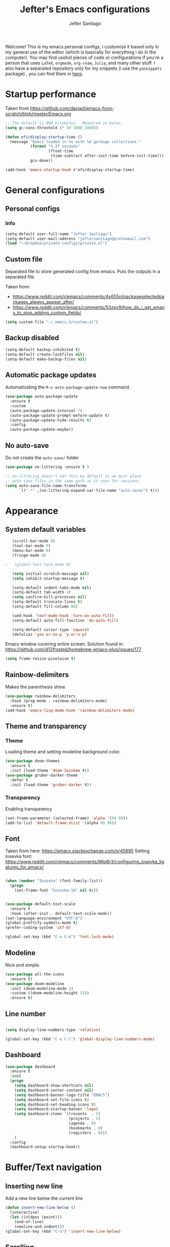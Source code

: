 #+TITLE: Jefter's Emacs configurations

#+AUTHOR: Jefter Santiago
#+EMAIL: jeftersmares@gmail.com
#+OPTIONS: toc:nil num:nil 
Welcome! This is my emacs personal configs, i customize it based only in my
general use of the editor (which is basically for everything i do in the
computer). You may find usefull pieces of code or configurations if you're a
person that uses =LaTeX=, =orgmode=, =org-roam=, =Julia=, and many other
stuff. I also have a separated repository only for my snippets (i use the
=yasnippets= package) , you can find them in [[https://github.com/jefter66/][here]].

* Startup performance

  Taken from https://github.com/daviwil/emacs-from-scratch/blob/master/Emacs.org
  
  #+begin_src emacs-lisp
    ;; The default is 800 kilobytes.  Measured in bytes.
    (setq gc-cons-threshold (* 50 1000 1000))

    (defun efs/display-startup-time ()
      (message "Emacs loaded in %s with %d garbage collections."
               (format "%.2f seconds"
                       (float-time
                        (time-subtract after-init-time before-init-time)))
               gcs-done))

    (add-hook 'emacs-startup-hook #'efs/display-startup-time)

  #+end_src
* General configurations
** Personal configs
*** Info
   #+begin_src emacs-lisp
     (setq-default user-full-name "Jefter Santiago")
     (setq-default user-mail-address "jeftersantiago@protonmail.com")
     (load "~/Dropbox/private-configs/private.el")
   #+end_src
** Custom file
   Separated file to store generated config from emacs.
   Puts the outputs in a separated file.
   
   Taken from:
    - https://www.reddit.com/r/emacs/comments/4x655n/packageselectedpackages_always_appear_after/
    - https://www.reddit.com/r/emacs/comments/53zpv9/how_do_i_get_emacs_to_stop_adding_custom_fields/
   #+begin_src emacs-lisp
     (setq custom-file "~/.emacs.d/custom.el")
   #+end_src
** Backup disabled
   #+begin_src emacs-lisp
     (setq-default backup-inhibited t)
     (setq-default create-lockfiles nil)
     (setq-default make-backup-files nil)
   #+end_src
** Automatic package updates
  Automatizating the =M-x auto-package-update-now= command.
   #+begin_src emacs-lisp
     (use-package auto-package-update
       :ensure t
       :custom
       (auto-package-update-interval 7)
       (auto-package-update-prompt-before-update t)
       (auto-package-update-hide-results t)
       :config
       (auto-package-update-maybe))
   #+end_src
** No auto-save
   Do not create the ~auto-save/~ folder
   #+begin_src emacs-lisp
     (use-package no-littering :ensure t )

     ;; no-littering doesn't set this by default so we must place
     ;; auto save files in the same path as it uses for sessions
     (setq auto-save-file-name-transforms
           `((".*" ,(no-littering-expand-var-file-name "auto-save/") t)))
   #+end_src
* Appearance
** System default variables
  #+begin_src emacs-lisp
       (scroll-bar-mode 0)
       (tool-bar-mode 0)
       (menu-bar-mode 0)
       (fringe-mode 0)

    ;   (global-font-lock-mode 0)

       (setq initial-scratch-message nil)
       (setq inhibit-startup-message t)

       (setq-default indent-tabs-mode nil)
       (setq-default tab-width 4)
       (setq confirm-kill-processes nil)
       (setq-default truncate-lines t)
       (setq-default fill-column 80)

       (add-hook 'text-mode-hook 'turn-on-auto-fill)
       (setq-default auto-fill-function 'do-auto-fill)

       (setq-default cursor-type 'square)
       (defalias 'yes-or-no-p 'y-or-n-p)
  #+end_src
  Emacs window covering entire screen.
  Solution found in: [[https://github.com/d12frosted/homebrew-emacs-plus/issues/177]]
  #+begin_src emacs-lisp
    (setq frame-resize-pixelwise t)
  #+end_src
** Rainbow-delimiters
Makes the parenthesis shine
  #+begin_src emacs-lisp
    (use-package rainbow-delimiters
      :hook (prog-mode . rainbow-delimiters-mode)
      :ensure t)
    (add-hook 'emacs-lisp-mode-hook 'rainbow-delimiters-mode)
  #+end_src
** Theme and transparency
*** Theme
    Loading theme and setting modeline background color.
    #+begin_src emacs-lisp
      (use-package doom-themes
        :ensure t
        :init (load-theme 'doom-Iosvkem t))
      (use-package gruber-darker-theme
        :defer t
        :init (load-theme 'gruber-darker t))
    #+end_src
*** Transparency
    Enabling transparency
    #+begin_src emacs-lisp
      (set-frame-parameter (selected-frame) 'alpha '(99 99))
      (add-to-list 'default-frame-alist '(alpha 99 99))
    #+end_src
** Font
   Taken from here:  https://emacs.stackexchange.com/q/45895
   Setting Iosevka font: https://www.reddit.com/r/emacs/comments/96q8r3/configuring_iosevka_ligatures_for_emacs/
   #+begin_src emacs-lisp

     (when (member "Iosevka" (font-family-list))
       (progn
         (set-frame-font "Iosevka-10" nil t)))


     (use-package default-text-scale
       :ensure t
       :hook (after-init . default-text-scale-mode))
     (set-language-environment "UTF-8")
     (global-prettify-symbols-mode t)
     (prefer-coding-system 'utf-8)

     (global-set-key (kbd "C-x C-k") 'font-lock-mode)
   #+end_src
** Modeline
   Nice and simple.
   #+begin_src emacs-lisp
     (use-package all-the-icons
       :ensure t)
     (use-package doom-modeline
       :init (doom-modeline-mode 1)
       :custom ((doom-modeline-height 25))
       :ensure t)
   #+end_src
** Line number
   #+begin_src emacs-lisp

     (setq display-line-numbers-type 'relative)

     (global-set-key (kbd "C-x C-l") 'global-display-line-numbers-mode)

   #+end_src
** Dashboard
   #+begin_src emacs-lisp
     (use-package dashboard
       :ensure t
       :init
       (progn
         (setq dashboard-show-shortcuts nil)
         (setq dashboard-center-content nil)
         (setq dashboard-banner-logo-title "EMACS")
         (setq dashboard-set-file-icons t)
         (setq dashboard-set-heading-icons t)
         (setq dashboard-startup-banner 'logo)
         (setq dashboard-items '((recents  . 5)
                                 (projects . 5)
                                 (agenda . 0)
                                 (bookmarks . 0)
                                 (registers . 0)))
         )
       :config
       (dashboard-setup-startup-hook))
   #+end_src
* Buffer/Text navigation
** Inserting new line
   Add a new line below the current line
   #+begin_src emacs-lisp
     (defun insert-new-line-below ()
       (interactive)
       (let ((oldpos (point)))
         (end-of-line)
         (newline-and-indent)))
     (global-set-key (kbd "C-o") 'insert-new-line-below)
   #+end_src
** Scrolling
   #+begin_src emacs-lisp
     (setq kill-buffer-query-functions
           (remq 'process-kill-buffer-query-function
                 kill-buffer-query-functions))
     ;; mouse scrolls very slowly
     (setq confirm-kill-processes nil)
     (setq scroll-step            1
           scroll-conservatively  10000
           mouse-wheel-scroll-amount '(1 ((shift) . 1))
           mouse-wheel-progressive-speed nil
           mouse-wheel-follow-mouse 't)
   #+end_src
** Evil Mode
Yes, i use vim too.
#+begin_src emacs-lisp
   (setq evil-want-keybinding nil)

   (use-package evil
     :ensure t)
   (evil-mode 1)

   (use-package evil-collection
     :after evil
     :ensure t
     :config
     (evil-collection-init))
#+end_src
** Smartparents
  Creates pairs of parenthesis in a smart way
  #+begin_src emacs-lisp
    (use-package smartparens
      :ensure t
      :config
      (sp-use-paredit-bindings)
      (add-hook 'prog-mode-hook #'smartparens-mode)
      (sp-pair "{" nil :post-handlers '(("||\n[i]" "RET"))))
  #+end_src
** Ace-window
  #+begin_src emacs-lisp
    (use-package ace-window
      :ensure t
      :init
      (progn
        (global-set-key [remap other-window] 'ace-window)
        (custom-set-faces
         '(aw-leading-char-face
           ((t (:inherit ace-jump-face-foreground :height 2.0)))))))
  #+end_src
* Dired
** Sidebar
  #+begin_src emacs-lisp
    (use-package dired-sidebar
      :after dired
      :bind (("C-x C-n" . dired-sidebar-toggle-sidebar))
      :ensure t
      :commands (dired-sidebar-toggle-sidebar)
      :init)
  #+end_src
** Icons 
  #+begin_src emacs-lisp
    (use-package all-the-icons-dired
      :after dired
      :ensure t)
    (add-hook 'dired-mode-hook 'all-the-icons-dired-mode)
  #+end_src
** Default applications to extensions 
  #+begin_src emacs-lisp
    (use-package dired-open
      :after dired
      :ensure t
      :config
      (setq dired-open-extensions
            '(("doc" . "openoffice4")
              ("docx" . "openoffice4")
              ("xopp" . "xournalpp")
              ("gif" . "mirage")
              ("jpeg" ."mirage")
              ("jpg" . "mirage")
              ("png" . "mirage")
              ("mkv" . "mpv")
              ("avi" . "mpv")
              ("mov" . "mpv")
              ("mp3" . "mpv")
              ("mp4" . "mpv")
;            ("pdf" . "evince")
              ("webm" . "mpv"))))
  #+end_src
** Hide dotfiles and extra information (aka ownership and such)
  #+begin_src emacs-lisp
    (use-package dired-hide-dotfiles
      :ensure t
      :config
      (dired-hide-dotfiles-mode)
      (define-key dired-mode-map "." 'dired-hide-dotfiles-mode))

    (setq-default dired-listing-switches "-lhvA")
    (add-hook 'dired-mode-hook (lambda () (dired-hide-details-mode 1)))
    ;; Taken from here: https://emacs.stackexchange.com/questions/13080/reloading-directory-local-variables/13096#13096
    (defun my-reload-dir-locals-for-current-buffer ()
      "reload dir locals for the current buffer"
      (interactivye)
      (let ((enable-local-variables :all))
        (hack-dir-local-variables-non-file-buffer)))
    (defun my-reload-dir-locals-for-all-buffer-in-this-directory ()
      "For every buffer with the same `default-directory` as the
    current buffer's, reload dir-locals."
      (interactive)
      (let ((dir default-directory))
        (dolist (buffer (buffer-list))
          (with-current-buffer buffer
            (when (equal default-directory dir))
            (my-reload-dir-locals-for-current-buffer)))))
  #+end_src
* Org-mode
** General config
*** Variables
    #+begin_src emacs-lisp

      (setq org-startup-folded t)
      (setq org-src-tab-acts-natively t)
      (setq org-src-window-setup 'current-window)
      (setq org-src-fontify-natively t)
      (setq org-hide-emphasis-markers t)
;      (setq modus-themes-intense-markup t)

      (setq visual-fill-column-width 100 visual-fill-column-center-text t)

      (setq-default fill-column 100)
      (setq org-refile-use-outline-path t)
      (setq org-outline-path-complete-in-steps nil)

      (setq-default org-image-actual-width 620)
      (setq org-latex-prefer-user-labels t)

    #+end_src 
*** Org-bullets and superstar
    #+begin_src emacs-lisp
      (use-package org-bullets
        :hook (org-mode . org-bullets-mode )
        :custom
        (org-bullets-bullet-list '("◉" "○" "●" "○" "●" "○" "●")))

      (setq org-ellipsis "ᐯ")

      (font-lock-add-keywords
       'org-mode
       '(("^[[:space:]]*\\(-\\) "
          (0 (prog1 () (compose-region (match-beginning 1) (match-end 1) "•"))))))


      (add-hook 'org-mode-hook (lambda ()
                                 "Beautify Org Checkbox Symbol"
                                 (push '("[ ]" .  "☐") prettify-symbols-alist)
                                 (push '("[X]" . "☑" ) prettify-symbols-alist)
                                 (push '("[-]" . "❍" ) prettify-symbols-alist)
                                 (prettify-symbols-mode)))

      (use-package org-superstar
        :ensure t
        :config
        (add-hook 'org-mode-hook (lambda () (org-superstar-mode 1)))
        (org-superstar-configure-like-org-bullets))
    #+end_src
*** Fonts
    From [[https://github.com/daviwil/emacs-from-scratch/blob/master/Emacs.org]]
    #+begin_src emacs-lisp
      (defun efs/org-font-setup ()
        ;; Replace list hyphen with dot
        (font-lock-add-keywords 'org-mode
                                '(("^ *\\([-]\\) "
                                   (0 (prog1 () (compose-region (match-beginning 1) (match-end 1) "•"))))))

        ;; Set faces for heading levels
        (dolist (face '((org-level-1 . 1.2)
                        (org-level-2 . 1.1)
                        (org-level-3 . 1.05)
                        (org-level-4 . 1.0)
                        (org-level-5 . 1.1)
                        (org-level-6 . 1.1)
                        (org-level-7 . 1.1)
                        (org-level-8 . 1.1)))
          (set-face-attribute (car face) nil :font "Inconsolata" :weight 'regular :height (cdr face)))

        ;; Ensure that anything that should be fixed-pitch in Org files appears that way
        (set-face-attribute 'org-block nil    :foreground nil :inherit 'fixed-pitch)
        (set-face-attribute 'org-table nil    :inherit 'fixed-pitch)
        (set-face-attribute 'org-formula nil  :inherit 'fixed-pitch)
        (set-face-attribute 'org-code nil     :inherit '(shadow fixed-pitch))
        (set-face-attribute 'org-table nil    :inherit '(shadow fixed-pitch))
        (set-face-attribute 'org-verbatim nil :inherit '(shadow fixed-pitch))
        (set-face-attribute 'org-special-keyword nil :inherit '(font-lock-comment-face fixed-pitch))
        (set-face-attribute 'org-meta-line nil :inherit '(font-lock-comment-face fixed-pitch))
        (set-face-attribute 'org-checkbox nil  :inherit 'fixed-pitch)
        (set-face-attribute 'line-number nil :inherit 'fixed-pitch)
        (set-face-attribute 'line-number-current-line nil :inherit 'fixed-pitch))
    #+end_src
*** Font-lock-hook
    #+begin_src emacs-lisp
;      (add-hook 'org-mode-hook 'font-lock-mode)
      (add-hook 'org-mode-hook 'hl-line-mode)
    #+end_src
*** Center org buffers
    #+begin_src emacs-lisp
;    (defun efs/org-mode-visual-fill ()
;       (visual-fill-column-mode 2))

;    (use-package visual-fill-column
;      :ensure t
;      :hook (org-mode . efs/org-mode-visual-fill))
    #+end_src
** Custom faces
   Inspired by [[https://protesilaos.com/codelog/2022-01-05-custom-face-org-emphasis-alist/][Protesilaos blog post]].
   #+begin_src emacs-lisp
          (setq org-emphasis-alist
                '(("*" bold)
                  ("/" italic)
                  ("_" underline)
                  ("=" org-verbatim verbatim)
                  ("~" org-code verbatim)
                  ("+" (:strick-through t))))

     (defface custom-bold
       '((default :inherit bold)
         (((class color) (min-colors 88) (background light))
          :foreground "#a60000")
         (((class color) (min-colors 88) (background dark))
          :foreground "#f21782"  :weight ultra-bold))
       "My bold emphasis for Org.")

          (defface custom-italic
            '((default :inherit italic)
              (((class color) (min-colors 88) (background light))
               :foreground "#005e00")
              (((class color) (min-colors 88) (background dark))
               :foreground "#f21782"))
            "Italic emphasis for Org.")

          (defface custom-underline
            '((default :inherit underline)
              (((class color) (min-colors 88) (background light))
               :foreground "#813e00")
              (((class color) (min-colors 88) (background dark))
               :foreground  "#d36198" ))
            "Underline emphasis for Org.")

          (defface custom-strike-through
            '((((class color) (min-colors 88) (background light))
               :strike-through "#BABDB6" :foreground "#FF0000")
              (((class color) (min-colors 88) (background dark))
               :strike-through "#d36198" :foreground "#ff0023"))
            "Custom strike-through for Org.")

          (setq org-emphasis-alist
                '(("*" custom-bold)
                  ("/" custom-italic)
                  ("_" custom-underline)
                  ("=" org-verbatim fixed-pitch)
                  ("~" org-code fixed-pitch)
                  ("+" (bold custom-strike-through))))
   #+end_src
Changing the org-mode document key words.
Ref: [[https://orgmode.org/worg/org-tutorials/org-appearance.html]]
Ref: [[https://lists.gnu.org/archive/html/emacs-orgmode/2010-03/msg00758.html]]
  #+begin_src emacs-lisp
    (custom-set-faces
     '(org-document-title ((t(
                              :weight ultra-bold 
                              :height 1.8
                              :foreground "#f21782"
                              :underline nil 
                              ))))
     '(org-document-info ((t(
                             :weight bold
                             :height 1.2
                             :foreground "#d36198"
                             ))))
     )
   #+end_src
** Side bar
#+begin_src emacs-lisp
  (use-package imenu
    :ensure t
    :after org-mode)
  (setq org-imenu-depth 3)

  (use-package imenu-list
    :ensure t
    :after org-mode)

  (setq  imenu-list-position 'left
         imenu-list-size 55
         imenu-list-focus-after-activation t)

  (global-set-key (kbd "C-l") #'imenu-list-minor-mode)
  (setq imenu-list-focus-after-activation nil)


  ; (add-hook 'after-save-hook 'imenu-list-refresh)

#+end_src
** Tasks management
  #+begin_src emacs-lisp

    (add-hook 'org-mode-hook 'auto-fill-mode)
    (setq org-todo-keywords '((sequence "TODO(t)" "NEXT(n)" "|" "DONE(d!)" "DROP(x!)"))
          org-log-into-drawer t)

    (defun org-file-path (filename)
      ;; return the absolute address of an org file, give its relative name
      (concat (file-name-as-directory org-directory) filename))

    (setq org-index-file (org-file-path "TODOs.org"))
    (setq org-archive-location
          (concat (org-file-path "DONE.org") "::* From %s"))

    ;; copy the content out of the archive.org file and yank in the inbox.org
    (setq org-agenda-files (list org-index-file))
    ;; mark  a todo as done and move it to an appropriate place in the archive.
    (defun hrs/mark-done-and-archive ()
      ;; mark the state of an org-mode item as DONE and archive it.
      (interactive)
      (org-todo 'done)
      (org-archive-subtree))
    (setq org-log-done 'time)

  #+end_src
** Displaying inline images
   The joy of programming = https://joy.pm/post/2017-09-17-a_graphviz_primer/nn
   #+begin_src emacs-lisp
     (setq org-image-actual-width 300)
     (defun my/fix-inline-images ()
       (when org-inline-image-overlays
         (org-redisplay-inline-images)))
     (add-hook 'org-babel-after-execute-hook 'my/fix-inline-images)
     (add-hook 'org-mode-hook 'org-toggle-inline-images)
   #+end_src
** org-publishing 
*** Compiling pdf
   #+begin_src emacs-lisp
     (setq org-latex-pdf-process (list
        "latexmk -pdflatex='lualatex -shell-escape -interaction nonstopmode' -pdf -f  %f"))
   #+end_src
*** Open pdfs in evince 
    Makes UTF-8 symbols appears in buffer i use it for editing Latex
    #+begin_src emacs-lisp
      (setq org-export-with-sub-superscripts nil)
      (add-hook 'org-mode-hook
                (lambda () (org-toggle-pretty-entities)))
      ;; Opening pdfs
      (add-to-list 'org-file-apps '("\\.pdf" .  "evince %s"))
    #+end_src
*** Org publishing folder
    #+begin_src emacs-lisp
      ;    (defvar org-export-output-directory-prefix "~/Documents" "prefix of directory used for org-mode export")

      ;    (defadvice org-export-output-file-name (before org-add-export-dir activate)
      ;      "Modifies org-export to place exported files in a different directory"
      ;      (when (not pub-dir)
      ;        (setq pub-dir (concat org-export-output-directory-prefix (substring extension 1)))
      ;        (when (not (file-directory-p pub-dir))
      ;          (make-directory pub-dir))))

    #+end_src
** Key-bindings in org-mode
  #+begin_src emacs-lisp
    (global-set-key (kbd "C-c C-x C-s") 'hrs/mark-done-and-archive)
    (global-set-key (kbd "C-c i") 'org-toggle-inline-images)
    (global-set-key (kbd "C-x p") 'org-latex-export-to-pdf)
    (define-key global-map "\C-cc" 'org-capture)
  #+end_src
** Org LaTeX
*** Preview Latex fragments
     [[./images/preview-example.gif]]

    #+begin_src emacs-lisp
;      (setq org-preview-latex-image-directory "~/.local/share/equations/ltximg/")

                                              ; load the latex fragments automatically
      (use-package org-fragtog :ensure t)
      (add-hook 'org-mode-hook 'org-fragtog-mode)

      (setq org-preview-latex-default-process 'dvisvgm)
                                              ; using dvipng makes it faster, but with less quality
      (setq org-latex-create-formula-image-program  'dvisvgm)


                                              ; adjusting the size
      (setq org-format-latex-options (plist-put org-format-latex-options :scale 1.2))

                                              ;     (setq org-latex-caption-above nil)

    #+end_src
*** cdlatex
    #+begin_src emacs-lisp
      (use-package cdlatex
        :ensure t)
      (add-hook 'cdlatex-mode-hook
                (lambda () (when (eq major-mode 'org-mode)
                             (make-local-variable 'org-pretty-entities-include-sub-superscripts)
                             (setq org-pretty-entities-include-sub-superscripts nil))))
      (add-hook 'LaTeX-mode-hook 'turn-on-cdlatex)
    #+end_src
*** bibtex
    #+begin_src emacs-lisp
      (setq org-latex-to-pdf-process (list "latexmk -pvc -pdf %f"))
    #+end_src
*** minted
    #+begin_src emacs-lisp
      (setq org-latex-listings 'minted)
      (setq org-latex-minted-options
            '(("frame" "") ("linenos=true")))
    #+end_src
*** Tikz
    #+begin_src emacs-lisp
                                              ;      (add-hook 'org-mode-hook
                                              ;        (lambda () (texfrag-mode))

      (add-to-list 'org-latex-packages-alist
                   '("" "tikz" t))
      (eval-after-load "preview"
        '(add-to-list 'preview-default-preamble "\\PreviewEnvironment{tikzpicture}" t))
    #+end_src
** Org-ref
   Org references in bibtex
   Token from in: https://github.com/berquist/dotfiles/blob/main/dotfiles/emacs.d/config.org
   #+begin_src emacs-lisp
   #+end_src
* Org-babel
** Loading org-babel
   #+begin_src emacs-lisp
     (with-eval-after-load 'org
       (org-babel-do-load-languages
        'org-babel-load-languages
        '((emacs-lisp . t)
          (python .t)
          (fortran .t)
          (C .t)
          (gnuplot .t)
          (shell .t)
          (julia .t)
          ))
       (setq org-confirm-babel-evaluate t))
     (require 'color)
     (set-face-attribute 'org-block nil :background
                         (color-darken-name
                          (face-attribute 'default :background) 3))
   #+end_src
** Structure templates
   #+begin_src emacs-lisp
     (with-eval-after-load 'org
       (require 'org-tempo)
       (add-to-list 'org-modules 'org-tempo t)

       (add-to-list 'org-structure-template-alist '("el" . "src emacs-lisp"))
       (add-to-list 'org-structure-template-alist '("jl" . "src julia"))
       (add-to-list 'org-structure-template-alist '("sh" . "src shell"))
       (add-to-list 'org-structure-template-alist '("py" . "src python")))
   #+end_src
* Org-roam
  #+begin_src emacs-lisp
    (use-package org-roam
      :ensure t
      :custom
      (org-roam-v2-ack t)
      (org-roam-directory (file-truename "~/Dropbox/notes/"))
      (org-roam-completion-everywhere t)
      (org-roam-capture-templates
       '(("d" "Default notes" plain
          "%?"
          :if-new (file+head "${slug}.org" "#+title: ${title}\n")
          :unnarrowed t)
         ("p" "Notes on physics" plain
          "#+setupfile:~/Dropbox/Templates/physics.org \n* %?"
          :if-new (file+head "${slug}.org" "#+title: ${title}\n")
          :unnarrowed t)
         ("m" "Notes on mathematics" plain
          "#+setupfile:~/Dropbox/Templates/mathematics.org \n* %?"
          :if-new (file+head "${slug}.org" "#+title: ${title}\n")
          :unnarrowed t)
         ("c" "Notes on computing" plain
          "#+setupfile:~/Dropbox/Templates/computing.org \n* %?"
          :if-new (file+head "${slug}.org" "#+title: ${title}\n")
          :unnarrowed t)
         ("b" "Book entry" plain
          (file "~/Dropbox/Templates/book.org")
          :if-new (file+head "${slug}.org" "#+title: ${title}")
          :unnarrowed t)
         ("s" "Paper" plain
          "#+setupfile:~/Dropbox/Templates/paper.org \n* %?"
          :if-new (file+head "${slug}.org" "#+title: ${title}\n")
          )
         ("r" "bibliography reference" plain "%?"
          :target
          (file+head "~/Dropbox/references/${citekey}.org" "#+title: ${title}\n")
          :unnarrowed t)
         ))
      :bind
      (("C-c n l" . org-roam-buffer-toggle)
       ("C-c n f" . org-roam-node-find)
       ("C-c n g" . org-roam-graph)
       ("C-c n i" . org-roam-node-insert)
       ("C-c n c" . org-roam-capture)
       ;; Dailies
       ("C-c n j" . org-roam-dailies-capture-today))
      :config
      (org-roam-db-autosync-mode)
      ;; If using org-roam-protocol
      (require 'org-roam-protocol))
   #+end_src 
** org-roam-ui 
  #+begin_src emacs-lisp
    (use-package websocket
      :after org-roam
      :ensure t)

    (use-package org-roam-ui
      :after org-roam
      :ensure t)
  #+end_src
** org-roam-bibtex
#+begin_src emacs-lisp
; (use-package helm-bibtex
;   :ensure t)
; (setq bibtex-completion-bibliography
;       '("~/Dropbox/references/ic.bib"
;         "~/Dropbox/references/lab-lib.bib"
;         "~/Dropbox/references/cs.bib"))

; (setq bibtex-completion-pdf-field "file")

; (setq bibtex-completion-notes-path "~/Dropbox/notes/")

; (setq bibtex-completion-browser-function
;       (lambda (url _) (start-process "firefox" "*firefox*" "firefox" url)))

; (use-package org-roam-bibtex
; :after org-roam
; :load-path "~/.emacs.d/external/org-roam-bibtex/" ; Modify with your own path where you cloned the repository
; :config
; (require 'org-ref)) ; optional: if using Org-ref v2 or v3 citation links


#+end_src
** Org-noter
#+begin_src emacs-lisp
  (setq org-noter-set-start-location "~/Dropbox/Papers/")
#+end_src
* pdf-tools
  #+begin_src emacs-lisp
;    (use-package pdf-tools
;      :ensure t
;      :mode ("\\.[pP][dD][fF]\\'" . pdf-view-mode)
;      :magic ("%PDF" . pdf-view-mode)
;      :config
;      (pdf-tools-install))
    ;(global-set-key (kbd "C-c i") 'pdf-view-midnight-minor-mode)
  #+end_src
  #+begin_src emacs-lisp
    (use-package pdf-tools
      :ensure t
      :init (pdf-tools-install :no-query)
      :magic ("%PDF" . pdf-view-mode))
  #+end_src
** Opening pdfs with external softwares
  #+begin_src emacs-lisp
    (defun pdf-open-evince ()
      "Opens the PDF with ´evince´."
      (interactive)
      (save-window-excursion
        (let ((current-file (buffer-file-name))
              (current-page (number-to-string (pdf-view-current-page))))
          (async-shell-command
           (format "evince -i %s \"%s\"" current-page current-file))))
      (message "Sent to evince"))

    (defun pdf-open-xournalpp ()
      "Opens the PDF with ´Xournal++´."
      (interactive)
      (save-window-excursion
        (let ((current-file (buffer-file-name))
              (current-page (number-to-string (pdf-view-current-page))))
          (async-shell-command
           (format "GTK_THEME=Materia-light-compact: xournalpp \"%s\"" current-page current-file))))
      (message "Sent to Xournal++"))
  #+end_src
** Keybindings
  #+begin_src emacs-lisp
   (define-key pdf-view-mode-map (kbd "C-s") 'isearch-forward)
   (define-key pdf-view-mode-map (kbd "C-r") 'isearch-backward)
                                           ;    (define-key pdf-view-mode-map (kbd "m") 'pdf-view-midnight-minor-mode)

   (define-key pdf-view-mode-map [(return)] 'pdf-open-evince)
   (define-key pdf-view-mode-map [(shift return)] 'pdf-open-xournalpp)

   (define-key pdf-view-mode-map (kbd "P") 'pdf-view-printer-minor-mode)
   (define-key pdf-view-mode-map (kbd "M") 'pdf-view-set-slice-using-mouse)
   (define-key pdf-view-mode-map (kbd "w") 'pdf-view-fit-width-to-window)
   (define-key pdf-view-mode-map (kbd "f") 'pdf-view-fit-height-to-window)

                                            ;    (add-hook 'pdf-view-mode-hook #'pdf-view-midnight-minor-mode)

  #+end_src
* LaTeX
** setup
   Loads =Auctex= and =lsp= for latex.
   #+begin_src emacs-lisp

     (use-package auctex
       :hook ((latex-mode LaTeX-mode) . lsp)
       :ensure t
       :config
       (add-to-list 'texmathp-tex-commands "dmath" 'env-on)
       (texmathp-compile)
       :init
       (setq-default TeX-master 'shared)
       ;; nil is the default; this remains here as a reminder that setting it to
       ;; true makes emacs hang on every save when enabled.
       (setq TeX-auto-save nil)
       (setq TeX-parse-self t))

     (setq-default TeX-master nil)
;     (use-package auctex-latexmk
;       :config
;       (setq auctex-latexmk-inherit-TeX-PDF-mode t)
;       :init
;       (auctex-latexmk-setup))

     (add-hook 'LaTeX-mode-hook 'visual-line-mode)
     (add-hook 'LaTeX-mode-hook 'flyspell-mode)
     (add-hook 'LaTeX-mode-hook 'LaTeX-math-mode)

   #+end_src
** compile shortcuts and open with =xreader=
   #+begin_src emacs-lisp
     (setq TeX-view-program-selection
           '((output-pdf "PDF Viewer")))

     (setq TeX-view-program-list
           '(("PDF Viewer" "evince %o")))

     (eval-after-load "tex"
       '(add-to-list 'TeX-command-list
                     '("PdfLatex" "pdflatex -interaction=nonstopmode %s" TeX-run-command t t :help "Run pdflatex") t))

   #+end_src
** super & subscript
   arrrghh dealing with super and sub script
   #+begin_src emacs-lisp
     (add-hook 'cdlatex-mode-hook
               (lambda () (when (eq major-mode 'org-mode)
                            (make-local-variable 'org-pretty-entities-include-sub-superscripts)
                            (setq org-pretty-entities-include-sub-superscripts nil))))

     (add-hook 'org-mode-hook
               (lambda () (org-toggle-pretty-entities)))
   #+end_src
* St
I can't get used to use terminal emulators inside Emacs. This will run my favorite emulator 
[[https://st.suckless.org/][simple-terminal]].
#+begin_src emacs-lisp
  ; When running async shell commands a window pop out, this line removes it
  ; solution found at: https://stackoverflow.com/questions/13901955/how-to-avoid-pop-up-of-async-shell-command-buffer-in-emacs
  (add-to-list 'display-buffer-alist
               (cons "\\*Async Shell Command\\*.*" (cons #'display-buffer-no-window nil)))

  (defun st ()
    (interactive)
    (shell-command (format "st &")))
  (global-set-key (kbd "C-x t") 'st)
#+end_src
* Vterm
  #+begin_src emacs-lisp
                                            ;   (defun set-black-face ()
                                            ;     (set-face-background 'default "#000000"))

                                            ;    (use-package vterm
                                            ;      :ensure t
                                            ;      :config 
                                            ;      (global-set-key (kbd "C-x t") 'vterm))
                                            ;    (global-set-key (kbd "C-x t") ')
                                            ;    (add-hook 'vterm-mode-hook 'font-lock-mode)
                                            ;   (add-hook 'vterm-mode-hook 'set-black-face)
  #+end_src  
* Swiper
  #+begin_src emacs-lisp
    (use-package swiper
      :ensure t
      :config
      (progn
        (ivy-mode 1)
        (setq ivy-use-virtual-buffers t)
        (global-set-key "\C-s" 'swiper)))
  #+end_src
* Try
  #+begin_src emacs-lisp
     (use-package try
      :ensure t
      :config
      (progn  (global-set-key (kbd "C-x b") 'ivy-switch-buffer)))
    (setq ivy-use-virtual-buffers t)
    (setq ivy-display-style 'fancy)
  #+end_src
* Which-key
  #+begin_src emacs-lisp
    (use-package which-key
      :defer 0
      :ensure t
      :config (which-key-mode))
  #+end_src
* Yasnippet
  #+begin_src emacs-lisp

    (use-package yasnippet
      :ensure t
      :config
      (setq yas-snippet-dirs '("~/Projects/yasnippets"
                               "~/Dropbox/private-configs/private-snippets/"))
      (yas-global-mode 1))

  #+end_src
* Flycheck
  #+begin_src emacs-lisp
    (use-package flycheck
      :ensure t
      :init
      (global-flycheck-mode t))
  #+end_src  
* projectile
  #+begin_src emacs-lisp
    (use-package projectile
      :diminish projectile-mode
      :config (projectile-mode)
      :bind-keymap
      ("C-c p" . projectile-command-map)
      :init
      (when (file-directory-p "~/Projects/")
        (setq projectile-project-search-path '("~/Projects/"))))
    (setq projectile-switch-projects-action #'projectile-dired)
    (use-package counsel-projectile
      :after projectile
      :ensure t
      :config (counsel-projectile-mode))

  #+end_src
* lsp-mode
  #+begin_src emacs-lisp
    (defun efs/lsp-mode-setup ()
      (setq lsp-headerline-breadcrumb-segments '(path-up-to-project file symbols))
      (lsp-headerline-breadcrumb-mode))

    (use-package lsp-mode
      :ensure t
      :commands (lsp lsp-deferred)
      :hook (lsp-mode . efs/lsp-mode-setup)
      :init
      (setq lsp-keymap-prefix "C-c l")  ;; Or 'C-l', 's-l'
      :config
      (lsp-enable-which-key-integration t))


    (use-package lsp-ivy
      :ensure t
      :after lsp)

    (use-package lsp-mode
      :commands lsp
      :hook ((fortran-mode sh-mode) . lsp)
      :config
      (setq lsp-auto-guess-root t)
      (setq lsp-enable-snippet nil)
      (setq lsp-file-watch-threshold 500000)
      (setq lsp-headerline-breadcrumb-enable nil)
      (setq lsp-modeline-diagnostics-enable nil)
      (setq lsp-prefer-flymake nil)
      (setq lsp-rust-clippy-preference "on"))

    (which-key-mode)
    (add-hook 'c-mode-hook 'lsp)
    (add-hook 'c++-mode-hook 'lsp)




  #+end_src
* simple-httpd
  #+begin_src emacs-lisp
    (use-package simple-httpd
      :commands http-server-directory
      :ensure t)
  #+end_src
* Eglot
  #+begin_src emacs-lisp
    (use-package eglot
      :ensure t)
    (add-hook 'LaTeX-mode-hook 'eglot-ensure)
  #+end_src
* C/C++
Taken from:  https://stackoverflow.com/a/3346308
  #+begin_src emacs-lisp
    ;; function decides whether .h file is C or C++ header, sets C++ by
    ;; default because there's more chance of there being a .h without a
    ;; .cc than a .h without a .c (ie. for C++ template files)
    (defun ejb/c-c++-header ()
      "Sets either c-mode or c++-mode, whichever is appropriate for
    the header, based upon the associated source code file."
      (interactive)
      (let ((c-filename (concat (substring (buffer-file-name) 0 -1) "c")))
        (if (file-exists-p c-filename)
            (c-mode)
          (c++-mode))))
    (add-to-list 'auto-mode-alist '("\\.h\\'" . ejb/c-c++-header))

    (defun ejb/c-c++-toggle ()
      "Toggles a buffer between c-mode and c++-mode."
      (interactive)
      (cond ((string= major-mode "c-mode")
             (c++-mode))
            ((string= major-mode "c++-mode")
             (c-mode))))
  #+end_src
  #+begin_src emacs-lisp
    (setq c-basic-offset 4)
    (setq c-default-style
          '((java-mode . "java")
            (awk-mode . "awk")
            (other . "k&r")))
    (setq c-doc-comment-style
          '((c-mode . javadoc)
            (java-mode . javadoc)
            (pike-mode . autodoc)))

    (defconst my-cc-style
      '("cc-mode"
        (c-offsets-alist . ((innamespace . [0])))))

    (c-add-style "my-cc-mode" my-cc-style)
  #+end_src
  #+begin_src emacs-lisp
    (use-package ccls
      :ensure t
      :after lsp-mode
      :hook ((c-mode c++-mode) . lsp))

    (use-package clang-format
      :ensure t
      :bind (("C-M-<tab>" . clang-format-region)))

    (use-package astyle
      :ensure t
      :when (executable-find "astyle"))
  #+end_src
* Julia
** julia mode
   #+begin_src emacs-lisp
     (use-package julia-mode :ensure t)
     ;; Snail requires vterm

     ;; Now run `M-x vterm` and make sure it works!

     (use-package julia-snail
       :ensure t
       :hook (julia-mode . julia-snail-mode))
   #+end_src 
** lsp-julia
   #+begin_src emacs-lisp
  (use-package lsp-julia
    :hook (julia-mode . (lambda ()
                          (require 'lsp-julia)
                          (lsp)))
    :config
    (setq lsp-julia-default-environment "~/.julia/environments/v1.6"))
   #+end_src
* Python
** lsp-jedi
   #+begin_src emacs-lisp
     (use-package python-mode
       :ensure t
       :hook (python-mode . lsp-deferred))
   #+end_src
** jedi-server for auto-completetion 
   #+begin_src emacs-lisp
     (use-package jedi
       :ensure t
       :init
       (add-hook 'python-mode-hook 'jedi:setup)
       (add-hook 'python-mode-hook 'jedi:ac-setup))
   #+end_src
* Gnuplot
  #+begin_src emacs-lisp
    (use-package gnuplot-mode
      :ensure t)
    (add-to-list 'load-path "~/.emacs.d/gnuplot/gnuplot-mode.el")
    (autoload 'gnuplot-mode "gnuplot" "Gnuplot major mode" t)
    (autoload 'gnuplot-make-buffer "gnuplot" "open a buffer in gnuplot-mode" t)
    (setq auto-mode-alist (append '(("\\.gp$" . gnuplot-mode)) auto-mode-alist))
    (require 'ob-gnuplot)
    (use-package gnuplot :ensure t)

  #+end_src
* Auto-completation
  #+begin_src emacs-lisp
  (use-package auto-complete
    :ensure t
    :init
    (progn
      (ac-config-default)
      (global-auto-complete-mode t)
      ))
  #+end_src
* Company
  Taken from [[https://cestlaz.github.io/posts/using-emacs-45-company/]]
  #+begin_src emacs-lisp
    (use-package company
      :ensure t
      :config
      (setq company-idle-delay 0)
      (setq company-minimum-prefix-length 2)
      :init (global-company-mode t))

   (use-package company-box
     :ensure t
     :hook (global-company-mode . company-box))


    (use-package company-irony
      :ensure t
      :config
      (add-to-list 'company-backends 'company-irony))

    (use-package irony
      :ensure t
      :config
      (add-hook 'c++-mode-hook 'irony-mode)
      (add-hook 'c-mode-hook 'irony-mode)
      (add-hook 'irony-mode-hook 'irony-cdb-auto-setup-compile-options))

    (use-package irony-eldoc
      :ensure t
      :config
      (add-hook 'irony-mode-hook #'irony-eldoc))
  #+end_src
* External
** Elcord
   Showing emacs as discord status.
   #+begin_src emacs-lisp
     (use-package elcord
       :ensure t
       :config

       (global-set-key (kbd "C-c d") 'elcord-mode)

       (setq elcord-use-major-mode-as-main-icon t)
       (setq elcord-display-buffer-detail 'nil)
       (setq elcord-refresh-rate 2)
       :init)
   #+end_src
* Runtime performance
  #+begin_src emacs-lisp
 (setq gc-cons-threshold (* 2 1000 1000))
  #+end_src
  
